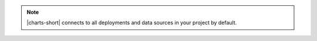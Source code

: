 .. note::

   |charts-short| connects to all deployments and data sources in your
   project by default.